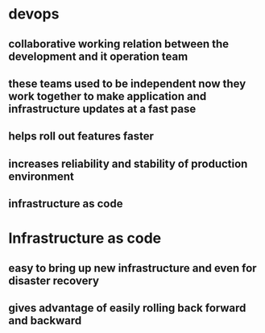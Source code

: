 * devops
** collaborative working relation between the development and it operation team
** these teams used to be independent now they work together to make application and infrastructure updates at a fast pase
** helps roll out features faster
** increases reliability and stability of production environment
** infrastructure as code
* Infrastructure as code
** easy to bring up new infrastructure and even for disaster recovery
** gives advantage of easily rolling back forward and backward
